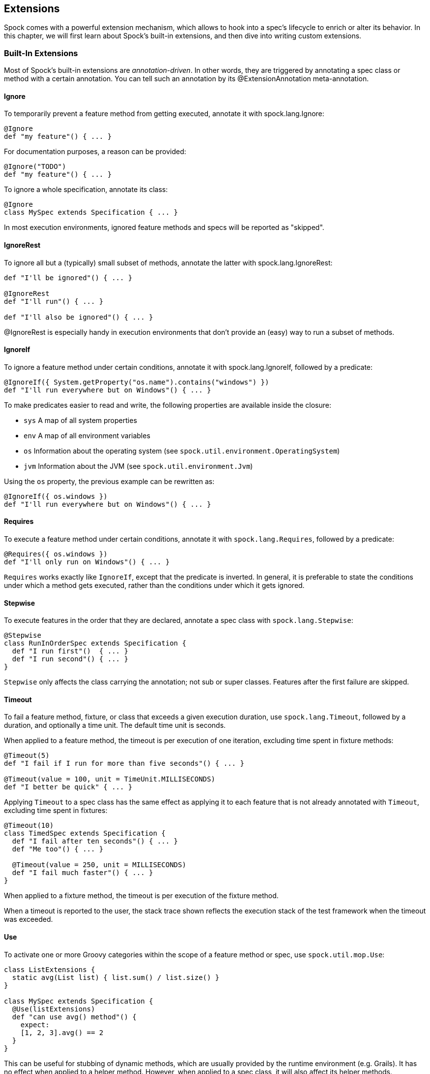 == Extensions

Spock comes with a powerful extension mechanism, which allows to hook into a spec's lifecycle to enrich or alter its
behavior. In this chapter, we will first learn about Spock's built-in extensions, and then dive into writing custom
extensions.

=== Built-In Extensions

Most of Spock's built-in extensions are _annotation-driven_. In other words, they are triggered by annotating a
spec class or method with a certain annotation. You can tell such an annotation by its +@ExtensionAnnotation+
meta-annotation.

==== Ignore

To temporarily prevent a feature method from getting executed, annotate it with +spock.lang.Ignore+:

[source,groovy]
----
@Ignore
def "my feature"() { ... }
----

For documentation purposes, a reason can be provided:

[source,groovy]
----
@Ignore("TODO")
def "my feature"() { ... }
----

To ignore a whole specification, annotate its class:

[source,groovy]
----
@Ignore
class MySpec extends Specification { ... }
----

In most execution environments, ignored feature methods and specs will be reported as "skipped".

==== IgnoreRest

To ignore all but a (typically) small subset of methods, annotate the latter with +spock.lang.IgnoreRest+:

[source,groovy]
----
def "I'll be ignored"() { ... }

@IgnoreRest
def "I'll run"() { ... }

def "I'll also be ignored"() { ... }
----

+@IgnoreRest+ is especially handy in execution environments that don't provide an (easy) way to run a subset of methods.

==== IgnoreIf

To ignore a feature method under certain conditions, annotate it with +spock.lang.IgnoreIf+,
followed by a predicate:

[source,groovy]
----
@IgnoreIf({ System.getProperty("os.name").contains("windows") })
def "I'll run everywhere but on Windows"() { ... }
----

To make predicates easier to read and write, the following properties are available inside the closure:

* `sys` A map of all system properties
* `env` A map of all environment variables
* `os` Information about the operating system (see `spock.util.environment.OperatingSystem`)
* `jvm` Information about the JVM (see `spock.util.environment.Jvm`)

Using the `os` property, the previous example can be rewritten as:

[source,groovy]
----
@IgnoreIf({ os.windows })
def "I'll run everywhere but on Windows"() { ... }
----

==== Requires

To execute a feature method under certain conditions, annotate it with `spock.lang.Requires`,
followed by a predicate:

[source,groovy]
----
@Requires({ os.windows })
def "I'll only run on Windows"() { ... }
----

`Requires` works exactly like `IgnoreIf`, except that the predicate is inverted. In general, it is preferable
to state the conditions under which a method gets executed, rather than the conditions under which it gets ignored.


==== Stepwise

To execute features in the order that they are declared, annotate a spec class with `spock.lang.Stepwise`:

[source,groovy]
----
@Stepwise
class RunInOrderSpec extends Specification {
  def "I run first"()  { ... }
  def "I run second"() { ... }
}
----

`Stepwise` only affects the class carrying the annotation; not sub or super classes.  Features after the first
failure are skipped.


==== Timeout

To fail a feature method, fixture, or class that exceeds a given execution duration, use `spock.lang.Timeout`,
followed by a duration, and optionally a time unit. The default time unit is seconds.

When applied to a feature method, the timeout is per execution of one iteration, excluding time spent in fixture methods:

[source,groovy]
----
@Timeout(5)
def "I fail if I run for more than five seconds"() { ... }

@Timeout(value = 100, unit = TimeUnit.MILLISECONDS)
def "I better be quick" { ... }
----

Applying `Timeout` to a spec class has the same effect as applying it to each feature that is not already annotated
with `Timeout`, excluding time spent in fixtures:

[source,groovy]
----
@Timeout(10)
class TimedSpec extends Specification {
  def "I fail after ten seconds"() { ... }
  def "Me too"() { ... }

  @Timeout(value = 250, unit = MILLISECONDS)
  def "I fail much faster"() { ... }
}
----

When applied to a fixture method, the timeout is per execution of the fixture method.

When a timeout is reported to the user, the stack trace shown reflects the execution stack of the test framework when
the timeout was exceeded.

==== Use

To activate one or more Groovy categories within the scope of a feature method or spec, use `spock.util.mop.Use`:

[source,groovy]
----
class ListExtensions {
  static avg(List list) { list.sum() / list.size() }
}

class MySpec extends Specification {
  @Use(listExtensions)
  def "can use avg() method"() {
    expect:
    [1, 2, 3].avg() == 2
  }
}
----

This can be useful for stubbing of dynamic methods, which are usually provided by the runtime environment (e.g. Grails).
It has no effect when applied to a helper method. However, when applied to a spec class, it will also affect its helper
methods.


==== ConfineMetaClassChanges

To confine meta class changes to the scope of a feature method or spec class, use `spock.util.mop.ConfineMetaClassChanges`:

[source,groovy]
----
@Stepwise
class FooSpec extends Specification {
  @ConfineMetaClassChanges
  def "I run first"() {
    when:
    String.metaClass.someMethod = { delegate }

    then:
    String.metaClass.hasMetaMethod('someMethod')
  }

  def "I run second"() {
    when:
    "Foo".someMethod()

    then:
    thrown(MissingMethodException)
  }
}
----

When applied to a spec class, the meta classes are restored to the state that they were in before `setupSpec` was executed,
after `cleanupSpec` is executed.

When applied to a feature method, the meta classes are restored to as they were after `setup` was executed,
before `cleanup` is executed.

==== AutoCleanup

Automatically clean up a field or property at the end of its lifetime by using `spock.lang.AutoCleanup`.

By default, an object is cleaned up by invoking its parameterless `close()` method. If some other
method should be called instead, override the annotation's `value` attribute:

[source,groovy]
----
// invoke foo.dispose()
@AutoCleanup("dispose")
def foo
----

If multiple fields or properties are annotated with `AutoCleanup`, their objects are cleaned up sequentially, in reverse
field/property declaration order, starting from the most derived class class and walking up the inheritance chain.

If a cleanup operation fails with an exception, the exception is reported by default, and cleanup proceeds with the next
annotated object. To prevent cleanup exceptions from being reported, override the annotation's `quiet` attribute:

[source,groovy]
----
@AutoCleanup(quiet = true)
def ignoreMyExceptions
----

==== Title and Narrative

To attach a natural-language name to a spec, use `spock.lang.Title`:

[source,groovy]
----
@Title("This is easy to read")
class ThisIsHarderToReadSpec extends Specification {
  ...
}
----

Similarly, to attach a natural-language description to a spec, use `spock.lang.Narrative`:

[source,groovy]
----
@Narrative("""
As a user
I want foo
So that bar
""")
class GiveTheUserFooSpec() { ... }
----

==== Issue

To indicate that a feature or spec relates to one or more issues in an external tracking system, use `spock.lang.Issue`:

[source,groovy]
----
@Issue("http://my.issues.org/FOO-1")
class MySpec {
  @Issue("http://my.issues.org/FOO-2")
  def "Foo should do bar"() { ... }

  @Issue(["http://my.issues.org/FOO-3", "http://my.issues.org/FOO-4"])
  def "I have two related issues"() { ... }
}
----

==== Subject

To indicate one or more subjects of a spec, use `spock.lang.Subject`:

[source,groovy]
----
@Subject([Foo, Bar]) { ... }
----

Additionally, `Subject` can be applied to fields and local variables:

[source,groovy]
----
@Subject
Foo myFoo
----

`Subject` currently has only informational purposes.

TODO More to follow.

=== Writing Custom Extensions

TODO

